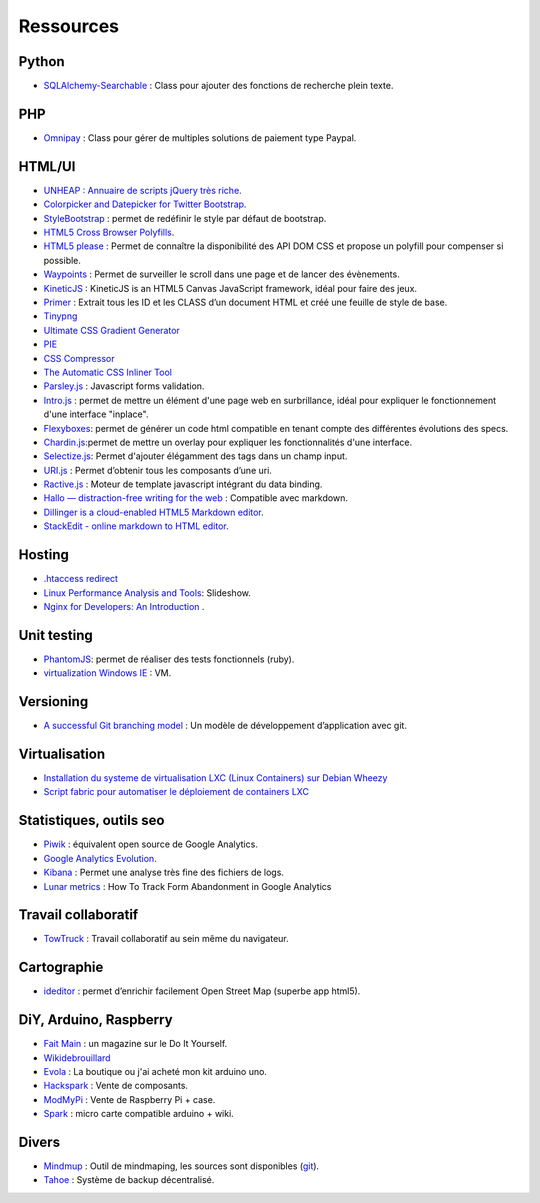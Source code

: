 Ressources
==========

Python
------

* `SQLAlchemy-Searchable <https://github.com/kvesteri/sqlalchemy-searchable>`_ : Class pour ajouter des fonctions de recherche plein texte.


PHP
---

* `Omnipay <https://github.com/adrianmacneil/omnipay>`_ : Class pour gérer de multiples solutions de paiement type Paypal.

HTML/UI
-------

* `UNHEAP : Annuaire de scripts jQuery très riche <http://www.unheap.com/>`_.
* `Colorpicker and Datepicker for Twitter Bootstrap <http://www.eyecon.ro/colorpicker-and-datepicker-for-twitter-bootstrap.htm>`_.
* `StyleBootstrap <http://stylebootstrap.info/>`_ : permet de redéfinir le style par défaut de bootstrap.
* `HTML5 Cross Browser Polyfills <https://github.com/Modernizr/Modernizr/wiki/HTML5-Cross-browser-Polyfills>`_.
* `HTML5 please <http://html5please.com/>`_ : Permet de connaître la disponibilité des API DOM CSS et propose un polyfill pour compenser si possible.
* `Waypoints <http://imakewebthings.com/jquery-waypoints/>`_ : Permet de surveiller le scroll dans une page et de lancer des évènements.
* `KineticJS <http://kineticjs.com/>`_ : KineticJS is an HTML5 Canvas JavaScript framework, idéal pour faire des jeux.
* `Primer <http://primercss.com/>`_ : Extrait tous les ID et les CLASS d’un document HTML et créé une feuille de style de base.
* `Tinypng <http://tinypng.org/>`_
* `Ultimate CSS Gradient Generator <http://www.colorzilla.com/gradient-editor/>`_
* `PIE <http://css3pie.com>`_
* `CSS Compressor <http://www.csscompressor.com>`_
* `The Automatic CSS Inliner Tool <http://beaker.mailchimp.com/inline-css>`_
* `Parsley.js <http://parsleyjs.org/>`_ : Javascript forms validation.
* `Intro.js <http://usablica.github.com/intro.js/>`_ : permet de mettre un élément d'une page web en surbrillance, idéal pour expliquer le fonctionnement d'une interface "inplace".
* `Flexyboxes <http://the-echoplex.net/flexyboxes/>`_: permet de générer un code html compatible en tenant compte des différentes évolutions des specs.
* `Chardin.js <https://github.com/heelhook/chardin.js>`_:permet de mettre un overlay pour expliquer les fonctionnalités d'une interface.
* `Selectize.js <http://brianreavis.github.io/selectize.js/>`_: Permet d'ajouter élégamment des tags dans un champ input.
* `URI.js <http://medialize.github.io/URI.js/>`_ : Permet d’obtenir tous les composants d’une uri.
* `Ractive.js <http://www.ractivejs.org/>`_ : Moteur de template javascript intégrant du data binding.
* `Hallo — distraction-free writing for the web <http://hallojs.org/>`_ : Compatible avec markdown.
* `Dillinger is a cloud-enabled HTML5 Markdown editor <http://dillinger.io/#>`_.
* `StackEdit - online markdown to HTML editor <https://stackedit.io/>`_.


Hosting
-------

* `.htaccess redirect <http://www.htaccessredirect.net>`_
* `Linux Performance Analysis and Tools <http://fr.slideshare.net/brendangregg/linux-performance-analysis-and-tools>`_: Slideshow.
* `Nginx for Developers: An Introduction <http://carrot.is/coding/nginx_introduction>`_ .


Unit testing
------------

* `PhantomJS <http://phantomjs.org/>`_: permet de réaliser des tests fonctionnels (ruby).
* `virtualization Windows IE <http://www.modern.ie/fr-fr/virtualization-tools>`_ : VM.


Versioning
----------

* `A successful Git branching model <http://nvie.com/posts/a-successful-git-branching-model/>`_ : Un modèle de développement d’application avec git.


Virtualisation
--------------

* `Installation du systeme de virtualisation LXC (Linux Containers) sur Debian Wheezy <http://www.pointroot.org/index.php/2013/05/12/installation-du-systeme-de-virtualisation-lxc-linux-containers-sur-debian-wheezy/>`_
* `Script fabric pour automatiser le déploiement de containers LXC <https://github.com/harobed/vagrant-fabric-lxc>`_


Statistiques, outils seo
------------------------

* `Piwik <http://fr.piwik.org/>`_ : équivalent open source de Google Analytics.
* `Google Analytics Evolution <http://gaevolution.appspot.com/>`_.
* `Kibana <http://kibana.org/>`_ : Permet une analyse très fine des fichiers de logs.
* `Lunar metrics <http://www.lunametrics.com/blog/2012/11/13/track-form-abandonment-google-analytics/#utm_source=google&utm_medium=organic&utm_campaign=%28organic%29&utm_content=-slb&utm_term=%28not%20provided%29&ts=1374911257>`_ : How To Track Form Abandonment in Google Analytics

Travail collaboratif
--------------------

* `TowTruck <https://towtruck.mozillalabs.com/>`_ : Travail collaboratif au sein même du navigateur.



Cartographie
------------

* `ideditor <http://ideditor.com/>`_ : permet d’enrichir facilement Open Street Map (superbe app html5).

DiY, Arduino, Raspberry
-----------------------

* `Fait Main <http://http://www.faitmain.org/>`_ : un magazine sur le Do It Yourself.
* `Wikidebrouillard <http://wikidebrouillard.org/index.php/Cat%C3%A9gorie:Arduino>`_
* `Evola <http://www.evola.fr>`_ : La boutique ou j'ai acheté mon kit arduino uno.
* `Hackspark <http://hackspark.fr>`_ : Vente de composants.
* `ModMyPi <https://www.modmypi.com/shop>`_ : Vente de Raspberry Pi + case.
* `Spark <http://www.sparkdevices.com/#>`_ : micro carte compatible arduino + wiki.


Divers
------

* `Mindmup <http://www.mindmup.com/>`_ : Outil de mindmaping, les sources sont disponibles (`git <https://github.com/mindmup/mapjs>`_).
* `Tahoe <https://tahoe-lafs.org/trac/tahoe-lafs>`_ : Système de backup décentralisé.
